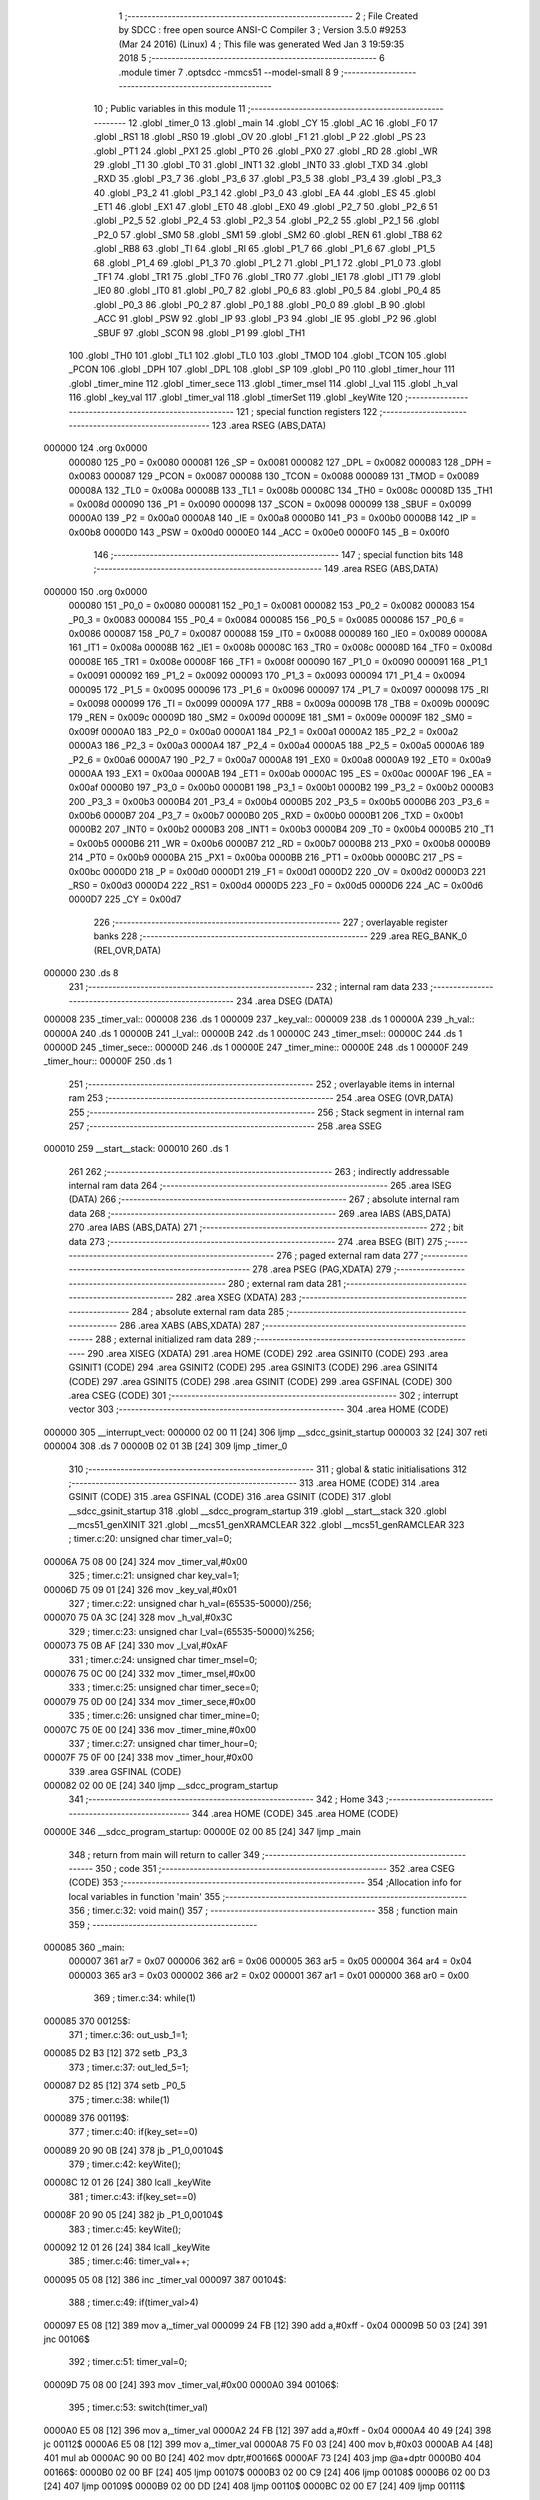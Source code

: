                                       1 ;--------------------------------------------------------
                                      2 ; File Created by SDCC : free open source ANSI-C Compiler
                                      3 ; Version 3.5.0 #9253 (Mar 24 2016) (Linux)
                                      4 ; This file was generated Wed Jan  3 19:59:35 2018
                                      5 ;--------------------------------------------------------
                                      6 	.module timer
                                      7 	.optsdcc -mmcs51 --model-small
                                      8 	
                                      9 ;--------------------------------------------------------
                                     10 ; Public variables in this module
                                     11 ;--------------------------------------------------------
                                     12 	.globl _timer_0
                                     13 	.globl _main
                                     14 	.globl _CY
                                     15 	.globl _AC
                                     16 	.globl _F0
                                     17 	.globl _RS1
                                     18 	.globl _RS0
                                     19 	.globl _OV
                                     20 	.globl _F1
                                     21 	.globl _P
                                     22 	.globl _PS
                                     23 	.globl _PT1
                                     24 	.globl _PX1
                                     25 	.globl _PT0
                                     26 	.globl _PX0
                                     27 	.globl _RD
                                     28 	.globl _WR
                                     29 	.globl _T1
                                     30 	.globl _T0
                                     31 	.globl _INT1
                                     32 	.globl _INT0
                                     33 	.globl _TXD
                                     34 	.globl _RXD
                                     35 	.globl _P3_7
                                     36 	.globl _P3_6
                                     37 	.globl _P3_5
                                     38 	.globl _P3_4
                                     39 	.globl _P3_3
                                     40 	.globl _P3_2
                                     41 	.globl _P3_1
                                     42 	.globl _P3_0
                                     43 	.globl _EA
                                     44 	.globl _ES
                                     45 	.globl _ET1
                                     46 	.globl _EX1
                                     47 	.globl _ET0
                                     48 	.globl _EX0
                                     49 	.globl _P2_7
                                     50 	.globl _P2_6
                                     51 	.globl _P2_5
                                     52 	.globl _P2_4
                                     53 	.globl _P2_3
                                     54 	.globl _P2_2
                                     55 	.globl _P2_1
                                     56 	.globl _P2_0
                                     57 	.globl _SM0
                                     58 	.globl _SM1
                                     59 	.globl _SM2
                                     60 	.globl _REN
                                     61 	.globl _TB8
                                     62 	.globl _RB8
                                     63 	.globl _TI
                                     64 	.globl _RI
                                     65 	.globl _P1_7
                                     66 	.globl _P1_6
                                     67 	.globl _P1_5
                                     68 	.globl _P1_4
                                     69 	.globl _P1_3
                                     70 	.globl _P1_2
                                     71 	.globl _P1_1
                                     72 	.globl _P1_0
                                     73 	.globl _TF1
                                     74 	.globl _TR1
                                     75 	.globl _TF0
                                     76 	.globl _TR0
                                     77 	.globl _IE1
                                     78 	.globl _IT1
                                     79 	.globl _IE0
                                     80 	.globl _IT0
                                     81 	.globl _P0_7
                                     82 	.globl _P0_6
                                     83 	.globl _P0_5
                                     84 	.globl _P0_4
                                     85 	.globl _P0_3
                                     86 	.globl _P0_2
                                     87 	.globl _P0_1
                                     88 	.globl _P0_0
                                     89 	.globl _B
                                     90 	.globl _ACC
                                     91 	.globl _PSW
                                     92 	.globl _IP
                                     93 	.globl _P3
                                     94 	.globl _IE
                                     95 	.globl _P2
                                     96 	.globl _SBUF
                                     97 	.globl _SCON
                                     98 	.globl _P1
                                     99 	.globl _TH1
                                    100 	.globl _TH0
                                    101 	.globl _TL1
                                    102 	.globl _TL0
                                    103 	.globl _TMOD
                                    104 	.globl _TCON
                                    105 	.globl _PCON
                                    106 	.globl _DPH
                                    107 	.globl _DPL
                                    108 	.globl _SP
                                    109 	.globl _P0
                                    110 	.globl _timer_hour
                                    111 	.globl _timer_mine
                                    112 	.globl _timer_sece
                                    113 	.globl _timer_msel
                                    114 	.globl _l_val
                                    115 	.globl _h_val
                                    116 	.globl _key_val
                                    117 	.globl _timer_val
                                    118 	.globl _timerSet
                                    119 	.globl _keyWite
                                    120 ;--------------------------------------------------------
                                    121 ; special function registers
                                    122 ;--------------------------------------------------------
                                    123 	.area RSEG    (ABS,DATA)
      000000                        124 	.org 0x0000
                           000080   125 _P0	=	0x0080
                           000081   126 _SP	=	0x0081
                           000082   127 _DPL	=	0x0082
                           000083   128 _DPH	=	0x0083
                           000087   129 _PCON	=	0x0087
                           000088   130 _TCON	=	0x0088
                           000089   131 _TMOD	=	0x0089
                           00008A   132 _TL0	=	0x008a
                           00008B   133 _TL1	=	0x008b
                           00008C   134 _TH0	=	0x008c
                           00008D   135 _TH1	=	0x008d
                           000090   136 _P1	=	0x0090
                           000098   137 _SCON	=	0x0098
                           000099   138 _SBUF	=	0x0099
                           0000A0   139 _P2	=	0x00a0
                           0000A8   140 _IE	=	0x00a8
                           0000B0   141 _P3	=	0x00b0
                           0000B8   142 _IP	=	0x00b8
                           0000D0   143 _PSW	=	0x00d0
                           0000E0   144 _ACC	=	0x00e0
                           0000F0   145 _B	=	0x00f0
                                    146 ;--------------------------------------------------------
                                    147 ; special function bits
                                    148 ;--------------------------------------------------------
                                    149 	.area RSEG    (ABS,DATA)
      000000                        150 	.org 0x0000
                           000080   151 _P0_0	=	0x0080
                           000081   152 _P0_1	=	0x0081
                           000082   153 _P0_2	=	0x0082
                           000083   154 _P0_3	=	0x0083
                           000084   155 _P0_4	=	0x0084
                           000085   156 _P0_5	=	0x0085
                           000086   157 _P0_6	=	0x0086
                           000087   158 _P0_7	=	0x0087
                           000088   159 _IT0	=	0x0088
                           000089   160 _IE0	=	0x0089
                           00008A   161 _IT1	=	0x008a
                           00008B   162 _IE1	=	0x008b
                           00008C   163 _TR0	=	0x008c
                           00008D   164 _TF0	=	0x008d
                           00008E   165 _TR1	=	0x008e
                           00008F   166 _TF1	=	0x008f
                           000090   167 _P1_0	=	0x0090
                           000091   168 _P1_1	=	0x0091
                           000092   169 _P1_2	=	0x0092
                           000093   170 _P1_3	=	0x0093
                           000094   171 _P1_4	=	0x0094
                           000095   172 _P1_5	=	0x0095
                           000096   173 _P1_6	=	0x0096
                           000097   174 _P1_7	=	0x0097
                           000098   175 _RI	=	0x0098
                           000099   176 _TI	=	0x0099
                           00009A   177 _RB8	=	0x009a
                           00009B   178 _TB8	=	0x009b
                           00009C   179 _REN	=	0x009c
                           00009D   180 _SM2	=	0x009d
                           00009E   181 _SM1	=	0x009e
                           00009F   182 _SM0	=	0x009f
                           0000A0   183 _P2_0	=	0x00a0
                           0000A1   184 _P2_1	=	0x00a1
                           0000A2   185 _P2_2	=	0x00a2
                           0000A3   186 _P2_3	=	0x00a3
                           0000A4   187 _P2_4	=	0x00a4
                           0000A5   188 _P2_5	=	0x00a5
                           0000A6   189 _P2_6	=	0x00a6
                           0000A7   190 _P2_7	=	0x00a7
                           0000A8   191 _EX0	=	0x00a8
                           0000A9   192 _ET0	=	0x00a9
                           0000AA   193 _EX1	=	0x00aa
                           0000AB   194 _ET1	=	0x00ab
                           0000AC   195 _ES	=	0x00ac
                           0000AF   196 _EA	=	0x00af
                           0000B0   197 _P3_0	=	0x00b0
                           0000B1   198 _P3_1	=	0x00b1
                           0000B2   199 _P3_2	=	0x00b2
                           0000B3   200 _P3_3	=	0x00b3
                           0000B4   201 _P3_4	=	0x00b4
                           0000B5   202 _P3_5	=	0x00b5
                           0000B6   203 _P3_6	=	0x00b6
                           0000B7   204 _P3_7	=	0x00b7
                           0000B0   205 _RXD	=	0x00b0
                           0000B1   206 _TXD	=	0x00b1
                           0000B2   207 _INT0	=	0x00b2
                           0000B3   208 _INT1	=	0x00b3
                           0000B4   209 _T0	=	0x00b4
                           0000B5   210 _T1	=	0x00b5
                           0000B6   211 _WR	=	0x00b6
                           0000B7   212 _RD	=	0x00b7
                           0000B8   213 _PX0	=	0x00b8
                           0000B9   214 _PT0	=	0x00b9
                           0000BA   215 _PX1	=	0x00ba
                           0000BB   216 _PT1	=	0x00bb
                           0000BC   217 _PS	=	0x00bc
                           0000D0   218 _P	=	0x00d0
                           0000D1   219 _F1	=	0x00d1
                           0000D2   220 _OV	=	0x00d2
                           0000D3   221 _RS0	=	0x00d3
                           0000D4   222 _RS1	=	0x00d4
                           0000D5   223 _F0	=	0x00d5
                           0000D6   224 _AC	=	0x00d6
                           0000D7   225 _CY	=	0x00d7
                                    226 ;--------------------------------------------------------
                                    227 ; overlayable register banks
                                    228 ;--------------------------------------------------------
                                    229 	.area REG_BANK_0	(REL,OVR,DATA)
      000000                        230 	.ds 8
                                    231 ;--------------------------------------------------------
                                    232 ; internal ram data
                                    233 ;--------------------------------------------------------
                                    234 	.area DSEG    (DATA)
      000008                        235 _timer_val::
      000008                        236 	.ds 1
      000009                        237 _key_val::
      000009                        238 	.ds 1
      00000A                        239 _h_val::
      00000A                        240 	.ds 1
      00000B                        241 _l_val::
      00000B                        242 	.ds 1
      00000C                        243 _timer_msel::
      00000C                        244 	.ds 1
      00000D                        245 _timer_sece::
      00000D                        246 	.ds 1
      00000E                        247 _timer_mine::
      00000E                        248 	.ds 1
      00000F                        249 _timer_hour::
      00000F                        250 	.ds 1
                                    251 ;--------------------------------------------------------
                                    252 ; overlayable items in internal ram 
                                    253 ;--------------------------------------------------------
                                    254 	.area	OSEG    (OVR,DATA)
                                    255 ;--------------------------------------------------------
                                    256 ; Stack segment in internal ram 
                                    257 ;--------------------------------------------------------
                                    258 	.area	SSEG
      000010                        259 __start__stack:
      000010                        260 	.ds	1
                                    261 
                                    262 ;--------------------------------------------------------
                                    263 ; indirectly addressable internal ram data
                                    264 ;--------------------------------------------------------
                                    265 	.area ISEG    (DATA)
                                    266 ;--------------------------------------------------------
                                    267 ; absolute internal ram data
                                    268 ;--------------------------------------------------------
                                    269 	.area IABS    (ABS,DATA)
                                    270 	.area IABS    (ABS,DATA)
                                    271 ;--------------------------------------------------------
                                    272 ; bit data
                                    273 ;--------------------------------------------------------
                                    274 	.area BSEG    (BIT)
                                    275 ;--------------------------------------------------------
                                    276 ; paged external ram data
                                    277 ;--------------------------------------------------------
                                    278 	.area PSEG    (PAG,XDATA)
                                    279 ;--------------------------------------------------------
                                    280 ; external ram data
                                    281 ;--------------------------------------------------------
                                    282 	.area XSEG    (XDATA)
                                    283 ;--------------------------------------------------------
                                    284 ; absolute external ram data
                                    285 ;--------------------------------------------------------
                                    286 	.area XABS    (ABS,XDATA)
                                    287 ;--------------------------------------------------------
                                    288 ; external initialized ram data
                                    289 ;--------------------------------------------------------
                                    290 	.area XISEG   (XDATA)
                                    291 	.area HOME    (CODE)
                                    292 	.area GSINIT0 (CODE)
                                    293 	.area GSINIT1 (CODE)
                                    294 	.area GSINIT2 (CODE)
                                    295 	.area GSINIT3 (CODE)
                                    296 	.area GSINIT4 (CODE)
                                    297 	.area GSINIT5 (CODE)
                                    298 	.area GSINIT  (CODE)
                                    299 	.area GSFINAL (CODE)
                                    300 	.area CSEG    (CODE)
                                    301 ;--------------------------------------------------------
                                    302 ; interrupt vector 
                                    303 ;--------------------------------------------------------
                                    304 	.area HOME    (CODE)
      000000                        305 __interrupt_vect:
      000000 02 00 11         [24]  306 	ljmp	__sdcc_gsinit_startup
      000003 32               [24]  307 	reti
      000004                        308 	.ds	7
      00000B 02 01 3B         [24]  309 	ljmp	_timer_0
                                    310 ;--------------------------------------------------------
                                    311 ; global & static initialisations
                                    312 ;--------------------------------------------------------
                                    313 	.area HOME    (CODE)
                                    314 	.area GSINIT  (CODE)
                                    315 	.area GSFINAL (CODE)
                                    316 	.area GSINIT  (CODE)
                                    317 	.globl __sdcc_gsinit_startup
                                    318 	.globl __sdcc_program_startup
                                    319 	.globl __start__stack
                                    320 	.globl __mcs51_genXINIT
                                    321 	.globl __mcs51_genXRAMCLEAR
                                    322 	.globl __mcs51_genRAMCLEAR
                                    323 ;	timer.c:20: unsigned char timer_val=0;
      00006A 75 08 00         [24]  324 	mov	_timer_val,#0x00
                                    325 ;	timer.c:21: unsigned char key_val=1;
      00006D 75 09 01         [24]  326 	mov	_key_val,#0x01
                                    327 ;	timer.c:22: unsigned char h_val=(65535-50000)/256;
      000070 75 0A 3C         [24]  328 	mov	_h_val,#0x3C
                                    329 ;	timer.c:23: unsigned char l_val=(65535-50000)%256;
      000073 75 0B AF         [24]  330 	mov	_l_val,#0xAF
                                    331 ;	timer.c:24: unsigned char timer_msel=0;
      000076 75 0C 00         [24]  332 	mov	_timer_msel,#0x00
                                    333 ;	timer.c:25: unsigned char timer_sece=0;
      000079 75 0D 00         [24]  334 	mov	_timer_sece,#0x00
                                    335 ;	timer.c:26: unsigned char timer_mine=0;
      00007C 75 0E 00         [24]  336 	mov	_timer_mine,#0x00
                                    337 ;	timer.c:27: unsigned char timer_hour=0;
      00007F 75 0F 00         [24]  338 	mov	_timer_hour,#0x00
                                    339 	.area GSFINAL (CODE)
      000082 02 00 0E         [24]  340 	ljmp	__sdcc_program_startup
                                    341 ;--------------------------------------------------------
                                    342 ; Home
                                    343 ;--------------------------------------------------------
                                    344 	.area HOME    (CODE)
                                    345 	.area HOME    (CODE)
      00000E                        346 __sdcc_program_startup:
      00000E 02 00 85         [24]  347 	ljmp	_main
                                    348 ;	return from main will return to caller
                                    349 ;--------------------------------------------------------
                                    350 ; code
                                    351 ;--------------------------------------------------------
                                    352 	.area CSEG    (CODE)
                                    353 ;------------------------------------------------------------
                                    354 ;Allocation info for local variables in function 'main'
                                    355 ;------------------------------------------------------------
                                    356 ;	timer.c:32: void main()
                                    357 ;	-----------------------------------------
                                    358 ;	 function main
                                    359 ;	-----------------------------------------
      000085                        360 _main:
                           000007   361 	ar7 = 0x07
                           000006   362 	ar6 = 0x06
                           000005   363 	ar5 = 0x05
                           000004   364 	ar4 = 0x04
                           000003   365 	ar3 = 0x03
                           000002   366 	ar2 = 0x02
                           000001   367 	ar1 = 0x01
                           000000   368 	ar0 = 0x00
                                    369 ;	timer.c:34: while(1)
      000085                        370 00125$:
                                    371 ;	timer.c:36: out_usb_1=1;
      000085 D2 B3            [12]  372 	setb	_P3_3
                                    373 ;	timer.c:37: out_led_5=1;
      000087 D2 85            [12]  374 	setb	_P0_5
                                    375 ;	timer.c:38: while(1)
      000089                        376 00119$:
                                    377 ;	timer.c:40: if(key_set==0)
      000089 20 90 0B         [24]  378 	jb	_P1_0,00104$
                                    379 ;	timer.c:42: keyWite();
      00008C 12 01 26         [24]  380 	lcall	_keyWite
                                    381 ;	timer.c:43: if(key_set==0)
      00008F 20 90 05         [24]  382 	jb	_P1_0,00104$
                                    383 ;	timer.c:45: keyWite();
      000092 12 01 26         [24]  384 	lcall	_keyWite
                                    385 ;	timer.c:46: timer_val++;
      000095 05 08            [12]  386 	inc	_timer_val
      000097                        387 00104$:
                                    388 ;	timer.c:49: if(timer_val>4)
      000097 E5 08            [12]  389 	mov	a,_timer_val
      000099 24 FB            [12]  390 	add	a,#0xff - 0x04
      00009B 50 03            [24]  391 	jnc	00106$
                                    392 ;	timer.c:51: timer_val=0;
      00009D 75 08 00         [24]  393 	mov	_timer_val,#0x00
      0000A0                        394 00106$:
                                    395 ;	timer.c:53: switch(timer_val)
      0000A0 E5 08            [12]  396 	mov	a,_timer_val
      0000A2 24 FB            [12]  397 	add	a,#0xff - 0x04
      0000A4 40 49            [24]  398 	jc	00112$
      0000A6 E5 08            [12]  399 	mov	a,_timer_val
      0000A8 75 F0 03         [24]  400 	mov	b,#0x03
      0000AB A4               [48]  401 	mul	ab
      0000AC 90 00 B0         [24]  402 	mov	dptr,#00166$
      0000AF 73               [24]  403 	jmp	@a+dptr
      0000B0                        404 00166$:
      0000B0 02 00 BF         [24]  405 	ljmp	00107$
      0000B3 02 00 C9         [24]  406 	ljmp	00108$
      0000B6 02 00 D3         [24]  407 	ljmp	00109$
      0000B9 02 00 DD         [24]  408 	ljmp	00110$
      0000BC 02 00 E7         [24]  409 	ljmp	00111$
                                    410 ;	timer.c:55: case 0:
      0000BF                        411 00107$:
                                    412 ;	timer.c:56: out_led_1=1;
      0000BF D2 80            [12]  413 	setb	_P0_0
                                    414 ;	timer.c:57: out_led_2=1;
      0000C1 D2 81            [12]  415 	setb	_P0_1
                                    416 ;	timer.c:58: out_led_3=1;
      0000C3 D2 82            [12]  417 	setb	_P0_2
                                    418 ;	timer.c:59: out_led_4=1;
      0000C5 D2 83            [12]  419 	setb	_P0_3
                                    420 ;	timer.c:60: break;
                                    421 ;	timer.c:61: case 1:
      0000C7 80 26            [24]  422 	sjmp	00112$
      0000C9                        423 00108$:
                                    424 ;	timer.c:62: out_led_1=0;
      0000C9 C2 80            [12]  425 	clr	_P0_0
                                    426 ;	timer.c:63: out_led_2=1;
      0000CB D2 81            [12]  427 	setb	_P0_1
                                    428 ;	timer.c:64: out_led_3=1;
      0000CD D2 82            [12]  429 	setb	_P0_2
                                    430 ;	timer.c:65: out_led_4=1;
      0000CF D2 83            [12]  431 	setb	_P0_3
                                    432 ;	timer.c:66: break;
                                    433 ;	timer.c:67: case 2:
      0000D1 80 1C            [24]  434 	sjmp	00112$
      0000D3                        435 00109$:
                                    436 ;	timer.c:68: out_led_1=1;
      0000D3 D2 80            [12]  437 	setb	_P0_0
                                    438 ;	timer.c:69: out_led_2=0;
      0000D5 C2 81            [12]  439 	clr	_P0_1
                                    440 ;	timer.c:70: out_led_3=1;
      0000D7 D2 82            [12]  441 	setb	_P0_2
                                    442 ;	timer.c:71: out_led_4=1;
      0000D9 D2 83            [12]  443 	setb	_P0_3
                                    444 ;	timer.c:72: break;
                                    445 ;	timer.c:73: case 3:
      0000DB 80 12            [24]  446 	sjmp	00112$
      0000DD                        447 00110$:
                                    448 ;	timer.c:74: out_led_1=1;
      0000DD D2 80            [12]  449 	setb	_P0_0
                                    450 ;	timer.c:75: out_led_2=1;
      0000DF D2 81            [12]  451 	setb	_P0_1
                                    452 ;	timer.c:76: out_led_3=0;							
      0000E1 C2 82            [12]  453 	clr	_P0_2
                                    454 ;	timer.c:77: out_led_4=1;
      0000E3 D2 83            [12]  455 	setb	_P0_3
                                    456 ;	timer.c:78: break;
                                    457 ;	timer.c:79: case 4:
      0000E5 80 08            [24]  458 	sjmp	00112$
      0000E7                        459 00111$:
                                    460 ;	timer.c:80: out_led_1=1;
      0000E7 D2 80            [12]  461 	setb	_P0_0
                                    462 ;	timer.c:81: out_led_2=1;
      0000E9 D2 81            [12]  463 	setb	_P0_1
                                    464 ;	timer.c:82: out_led_3=1;
      0000EB D2 82            [12]  465 	setb	_P0_2
                                    466 ;	timer.c:83: out_led_4=0;
      0000ED C2 83            [12]  467 	clr	_P0_3
                                    468 ;	timer.c:85: }
      0000EF                        469 00112$:
                                    470 ;	timer.c:86: if(key_ok==0)
      0000EF 20 94 97         [24]  471 	jb	_P1_4,00119$
                                    472 ;	timer.c:88: keyWite();
      0000F2 12 01 26         [24]  473 	lcall	_keyWite
                                    474 ;	timer.c:89: if(key_ok==0 && timer_val!=0)
      0000F5 20 94 12         [24]  475 	jb	_P1_4,00120$
      0000F8 E5 08            [12]  476 	mov	a,_timer_val
      0000FA 60 0E            [24]  477 	jz	00120$
                                    478 ;	timer.c:91: keyWite();
      0000FC 12 01 26         [24]  479 	lcall	_keyWite
                                    480 ;	timer.c:92: key_val=!key_val;
      0000FF E5 09            [12]  481 	mov	a,_key_val
      000101 B4 01 00         [24]  482 	cjne	a,#0x01,00170$
      000104                        483 00170$:
      000104 E4               [12]  484 	clr	a
      000105 33               [12]  485 	rlc	a
      000106 F5 09            [12]  486 	mov	_key_val,a
                                    487 ;	timer.c:93: out_usb_1=!out_usb_1;
      000108 B2 B3            [12]  488 	cpl	_P3_3
                                    489 ;	timer.c:95: break;
      00010A                        490 00120$:
                                    491 ;	timer.c:98: timerSet();
      00010A 12 01 16         [24]  492 	lcall	_timerSet
                                    493 ;	timer.c:99: while(key_val==0);
      00010D                        494 00121$:
      00010D E5 09            [12]  495 	mov	a,_key_val
      00010F 60 03            [24]  496 	jz	00171$
      000111 02 00 85         [24]  497 	ljmp	00125$
      000114                        498 00171$:
      000114 80 F7            [24]  499 	sjmp	00121$
                                    500 ;------------------------------------------------------------
                                    501 ;Allocation info for local variables in function 'timerSet'
                                    502 ;------------------------------------------------------------
                                    503 ;	timer.c:103: void timerSet()
                                    504 ;	-----------------------------------------
                                    505 ;	 function timerSet
                                    506 ;	-----------------------------------------
      000116                        507 _timerSet:
                                    508 ;	timer.c:105: TMOD=0x01;
      000116 75 89 01         [24]  509 	mov	_TMOD,#0x01
                                    510 ;	timer.c:106: TH0=h_val;
      000119 85 0A 8C         [24]  511 	mov	_TH0,_h_val
                                    512 ;	timer.c:107: TL0=l_val;
      00011C 85 0B 8A         [24]  513 	mov	_TL0,_l_val
                                    514 ;	timer.c:108: EA=1;
      00011F D2 AF            [12]  515 	setb	_EA
                                    516 ;	timer.c:109: TR0=1;
      000121 D2 8C            [12]  517 	setb	_TR0
                                    518 ;	timer.c:110: ET0=1;
      000123 D2 A9            [12]  519 	setb	_ET0
      000125 22               [24]  520 	ret
                                    521 ;------------------------------------------------------------
                                    522 ;Allocation info for local variables in function 'keyWite'
                                    523 ;------------------------------------------------------------
                                    524 ;a                         Allocated to registers r6 r7 
                                    525 ;------------------------------------------------------------
                                    526 ;	timer.c:113: void keyWite()
                                    527 ;	-----------------------------------------
                                    528 ;	 function keyWite
                                    529 ;	-----------------------------------------
      000126                        530 _keyWite:
                                    531 ;	timer.c:116: for(a=0;a<5000;a++)
      000126 7E 88            [12]  532 	mov	r6,#0x88
      000128 7F 13            [12]  533 	mov	r7,#0x13
      00012A                        534 00104$:
      00012A EE               [12]  535 	mov	a,r6
      00012B 24 FF            [12]  536 	add	a,#0xFF
      00012D FC               [12]  537 	mov	r4,a
      00012E EF               [12]  538 	mov	a,r7
      00012F 34 FF            [12]  539 	addc	a,#0xFF
      000131 FD               [12]  540 	mov	r5,a
      000132 8C 06            [24]  541 	mov	ar6,r4
      000134 8D 07            [24]  542 	mov	ar7,r5
      000136 EC               [12]  543 	mov	a,r4
      000137 4D               [12]  544 	orl	a,r5
      000138 70 F0            [24]  545 	jnz	00104$
      00013A 22               [24]  546 	ret
                                    547 ;------------------------------------------------------------
                                    548 ;Allocation info for local variables in function 'timer_0'
                                    549 ;------------------------------------------------------------
                                    550 ;	timer.c:122: void timer_0() __interrupt 1
                                    551 ;	-----------------------------------------
                                    552 ;	 function timer_0
                                    553 ;	-----------------------------------------
      00013B                        554 _timer_0:
      00013B C0 E0            [24]  555 	push	acc
      00013D C0 D0            [24]  556 	push	psw
                                    557 ;	timer.c:124: timer_msel++;
      00013F 05 0C            [12]  558 	inc	_timer_msel
                                    559 ;	timer.c:125: if(timer_msel==MIN)
      000141 74 14            [12]  560 	mov	a,#0x14
      000143 B5 0C 2B         [24]  561 	cjne	a,_timer_msel,00108$
                                    562 ;	timer.c:127: out_led_5=!out_led_5;
      000146 B2 85            [12]  563 	cpl	_P0_5
                                    564 ;	timer.c:128: timer_msel=0;
      000148 75 0C 00         [24]  565 	mov	_timer_msel,#0x00
                                    566 ;	timer.c:129: timer_sece++;
      00014B 05 0D            [12]  567 	inc	_timer_sece
                                    568 ;	timer.c:130: if(timer_sece==MAX)
      00014D 74 3C            [12]  569 	mov	a,#0x3C
      00014F B5 0D 1F         [24]  570 	cjne	a,_timer_sece,00108$
                                    571 ;	timer.c:132: timer_sece=0;
      000152 75 0D 00         [24]  572 	mov	_timer_sece,#0x00
                                    573 ;	timer.c:133: timer_mine++;
      000155 05 0E            [12]  574 	inc	_timer_mine
                                    575 ;	timer.c:134: if(timer_mine==MAX)
      000157 74 3C            [12]  576 	mov	a,#0x3C
      000159 B5 0E 15         [24]  577 	cjne	a,_timer_mine,00108$
                                    578 ;	timer.c:136: timer_mine=0;
      00015C 75 0E 00         [24]  579 	mov	_timer_mine,#0x00
                                    580 ;	timer.c:137: timer_hour++;
      00015F 05 0F            [12]  581 	inc	_timer_hour
                                    582 ;	timer.c:138: if(timer_hour==timer_val)
      000161 E5 08            [12]  583 	mov	a,_timer_val
      000163 B5 0F 0B         [24]  584 	cjne	a,_timer_hour,00108$
                                    585 ;	timer.c:140: out_usb_1=!out_usb_1;
      000166 B2 B3            [12]  586 	cpl	_P3_3
                                    587 ;	timer.c:141: key_val=!key_val;
      000168 E5 09            [12]  588 	mov	a,_key_val
      00016A B4 01 00         [24]  589 	cjne	a,#0x01,00131$
      00016D                        590 00131$:
      00016D E4               [12]  591 	clr	a
      00016E 33               [12]  592 	rlc	a
      00016F F5 09            [12]  593 	mov	_key_val,a
      000171                        594 00108$:
                                    595 ;	timer.c:146: TH0=h_val;
      000171 85 0A 8C         [24]  596 	mov	_TH0,_h_val
                                    597 ;	timer.c:147: TL0=l_val;
      000174 85 0B 8A         [24]  598 	mov	_TL0,_l_val
      000177 D0 D0            [24]  599 	pop	psw
      000179 D0 E0            [24]  600 	pop	acc
      00017B 32               [24]  601 	reti
                                    602 ;	eliminated unneeded mov psw,# (no regs used in bank)
                                    603 ;	eliminated unneeded push/pop dpl
                                    604 ;	eliminated unneeded push/pop dph
                                    605 ;	eliminated unneeded push/pop b
                                    606 	.area CSEG    (CODE)
                                    607 	.area CONST   (CODE)
                                    608 	.area XINIT   (CODE)
                                    609 	.area CABS    (ABS,CODE)
